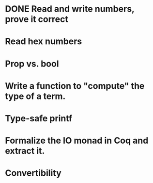 * DONE Read and write numbers, prove it correct
* Read hex numbers
* Prop vs. bool
* Write a function to "compute" the type of a term.
* Type-safe printf
* Formalize the IO monad in Coq and extract it.
* Convertibility
